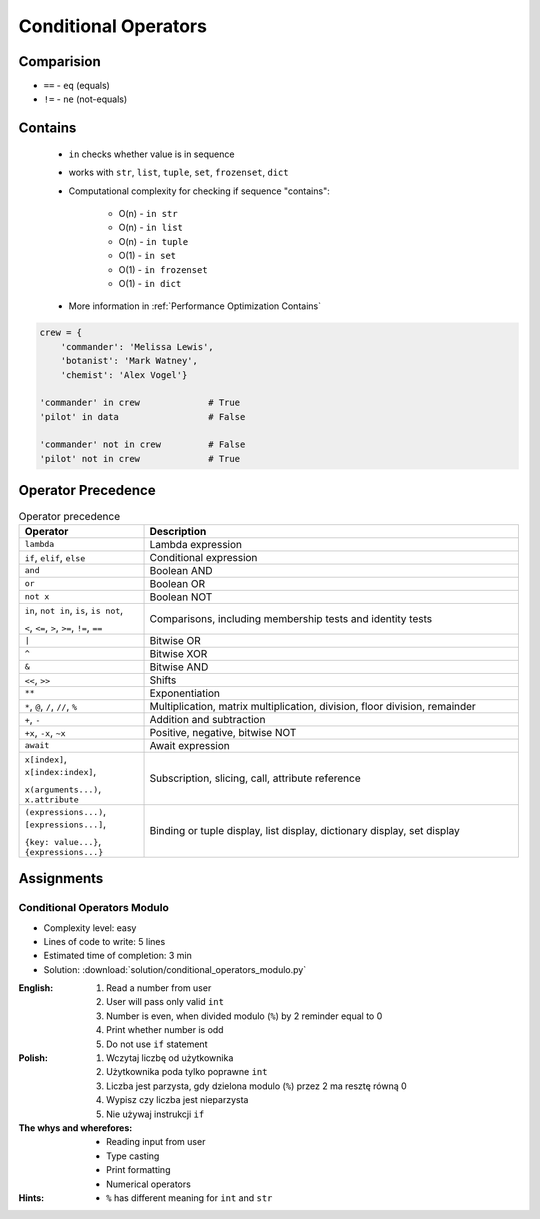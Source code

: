 .. _Conditional Operators:

*********************
Conditional Operators
*********************


Comparision
===========
* ``==`` - ``eq`` (equals)
* ``!=`` - ``ne`` (not-equals)

.. code-block:: python
    :caption: Comparing ``str``

    'Monty Python' == 'Python'      # False
    'Monty Python' != 'Python'      # True

    'Python' == 'Python'            # True
    'Python' != 'Python'            # False

    'python' == 'Python'            # False
    'python' != 'Python'            # True

.. code-block:: python
    :caption: Comparing ``tuple``

    (1, 2, 3) == (1, 2)             # False
    (1, 2, 3) != (1, 2)             # True

    (1, 2) == (1, 2)                # True
    (1, 2) == (2, 1)                # False

.. code-block:: python
    :caption: Comparing ``list``

    [1, 2, 3] == [1, 2]             # False
    [1, 2, 3] != [1, 2]             # True

    [1, 2] == [1, 2]                # True
    [1, 2] == [2, 1]                # False

.. code-block:: python
    :caption: Comparing ``set``

    {1, 2, 3} == {1, 2}             # False
    {1, 2, 3} != {1, 2}             # True

    {1, 2} == {1, 2}                # True
    {1, 2} == {2, 1}                # True


Contains
========
.. highlights::
    * ``in`` checks whether value is in sequence
    * works with ``str``, ``list``, ``tuple``, ``set``, ``frozenset``, ``dict``
    * Computational complexity for checking if sequence "contains":

        * O(n) - ``in str``
        * O(n) - ``in list``
        * O(n) - ``in tuple``
        * O(1) - ``in set``
        * O(1) - ``in frozenset``
        * O(1) - ``in dict``

    * More information in :ref:`Performance Optimization Contains`

.. code-block:: python
    :caption: ``list`` contains

    data = 'abc'

    'x' in data                      # False
    'a' in data                      # True

    'x' not in data                  # True
    'a' not in data                  # False

.. code-block:: python
    :caption: ``list`` contains

    data = [1, 2, 3]

    0 in data                        # False
    1 in data                        # True

    0 not in data                    # True
    1 not in data                    # False

.. code-block:: python
    :caption: ``tuple`` contains

    data = (1, 2, 3)

    0 in data                        # False
    1 in data                        # True

    0 not in data                    # True
    1 not in data                    # False

.. code-block:: python
    :caption: ``set`` contains

    data = {1, 2, 3}

    0 in data                        # False
    1 in data                        # True

    0 not in data                    # True
    1 not in data                    # False

.. code-block:: python
    :caption: ``frozenset`` contains

    data = frozenset({1, 2, 3})

    0 in data                        # False
    1 in data                        # True

    0 not in data                    # True
    1 not in data                    # False

.. code-block:: python

    crew = {
        'commander': 'Melissa Lewis',
        'botanist': 'Mark Watney',
        'chemist': 'Alex Vogel'}

    'commander' in crew             # True
    'pilot' in data                 # False

    'commander' not in crew         # False
    'pilot' not in crew             # True


Operator Precedence
===================
.. csv-table:: Operator precedence
    :header-rows: 1
    :widths: 25, 75

    "Operator", "Description"
    "``lambda``", "Lambda expression"
    "``if``, ``elif``, ``else``", "Conditional expression"
    "``and``", "Boolean AND"
    "``or``", "Boolean OR"
    "``not x``", "Boolean NOT"
    "``in``, ``not in``, ``is``, ``is not``,

    ``<``, ``<=``, ``>``, ``>=``, ``!=``, ``==``", "Comparisons, including membership tests and identity tests"
    "``|``", "Bitwise OR"
    "``^``", "Bitwise XOR"
    "``&``", "Bitwise AND"
    "``<<``, ``>>``", "Shifts"
    "``**``", "Exponentiation"
    "``*``, ``@``, ``/``, ``//``, ``%``", "Multiplication, matrix multiplication, division, floor division, remainder"
    "``+``, ``-``", "Addition and subtraction"
    "``+x``, ``-x``, ``~x``", "Positive, negative, bitwise NOT"
    "``await``", "Await expression"
    "``x[index]``, ``x[index:index]``,

    ``x(arguments...)``, ``x.attribute``", "Subscription, slicing, call, attribute reference"
    "``(expressions...)``, ``[expressions...]``,

    ``{key: value...}``, ``{expressions...}``", "Binding or tuple display, list display, dictionary display, set display"


Assignments
===========

Conditional Operators Modulo
----------------------------
* Complexity level: easy
* Lines of code to write: 5 lines
* Estimated time of completion: 3 min
* Solution: :download:`solution/conditional_operators_modulo.py`

:English:
    #. Read a number from user
    #. User will pass only valid ``int``
    #. Number is even, when divided modulo (``%``) by 2 reminder equal to 0
    #. Print whether number is odd
    #. Do not use ``if`` statement

:Polish:
    #. Wczytaj liczbę od użytkownika
    #. Użytkownika poda tylko poprawne ``int``
    #. Liczba jest parzysta, gdy dzielona modulo (``%``) przez 2 ma resztę równą 0
    #. Wypisz czy liczba jest nieparzysta
    #. Nie używaj instrukcji ``if``

:The whys and wherefores:
    * Reading input from user
    * Type casting
    * Print formatting
    * Numerical operators

:Hints:
    * ``%`` has different meaning for ``int`` and ``str``
